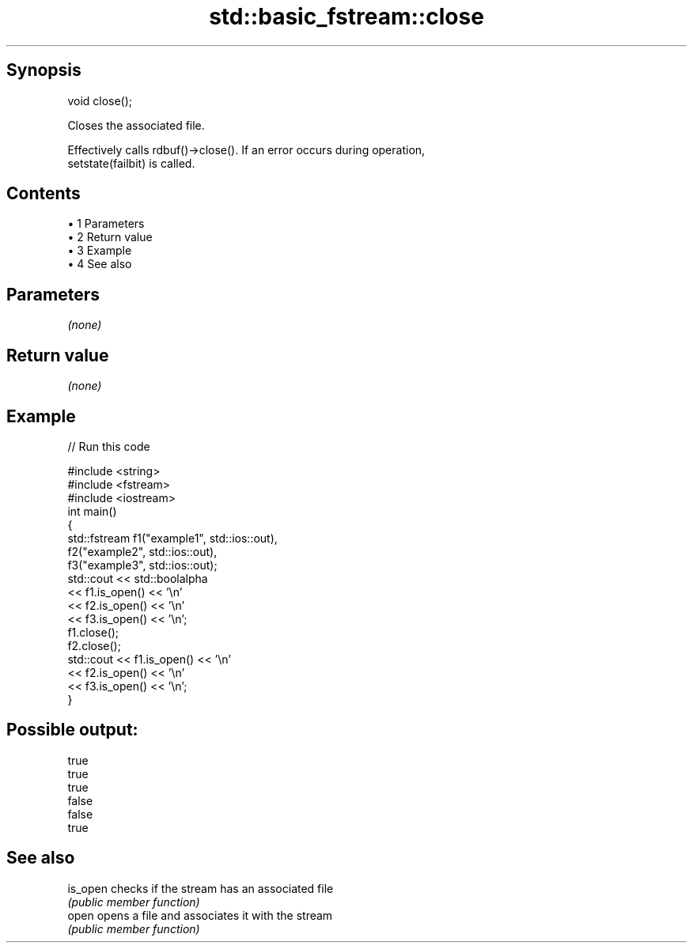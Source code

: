 .TH std::basic_fstream::close 3 "Apr 19 2014" "1.0.0" "C++ Standard Libary"
.SH Synopsis
   void close();

   Closes the associated file.

   Effectively calls rdbuf()->close(). If an error occurs during operation,
   setstate(failbit) is called.

.SH Contents

     • 1 Parameters
     • 2 Return value
     • 3 Example
     • 4 See also

.SH Parameters

   \fI(none)\fP

.SH Return value

   \fI(none)\fP

.SH Example

   
// Run this code

 #include <string>
 #include <fstream>
 #include <iostream>
  
 int main()
 {
     std::fstream f1("example1", std::ios::out),
                  f2("example2", std::ios::out),
                  f3("example3", std::ios::out);
  
     std::cout << std::boolalpha
               << f1.is_open() << '\\n'
               << f2.is_open() << '\\n'
               << f3.is_open() << '\\n';
  
     f1.close();
     f2.close();
  
     std::cout << f1.is_open() << '\\n'
               << f2.is_open() << '\\n'
               << f3.is_open() << '\\n';
 }

.SH Possible output:

 true
 true
 true
 false
 false
 true

.SH See also

   is_open checks if the stream has an associated file
           \fI(public member function)\fP
   open    opens a file and associates it with the stream
           \fI(public member function)\fP
